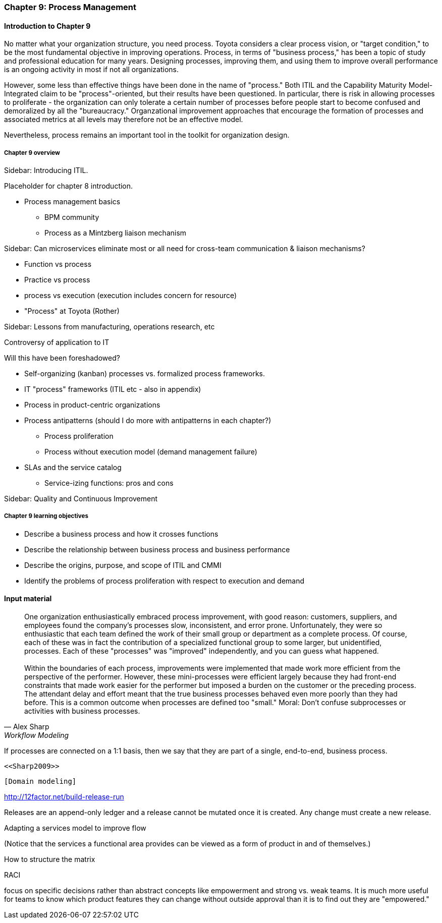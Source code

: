 === Chapter 9: Process Management

==== Introduction to Chapter 9

No matter what your organization structure, you need process. Toyota considers a clear process vision, or "target condition," to be the most fundamental objective in improving operations. Process, in terms of "business process," has been a topic of study and professional education for many years. Designing processes, improving them, and using them to improve overall  performance is an ongoing activity in most if not all organizations.

However, some less than effective things have been done in the name of "process." Both ITIL and the Capability Maturity Model-Integrated claim to be "process"-oriented, but their results have been questioned. In particular, there is risk in allowing processes to proliferate - the organization can only tolerate a certain number of processes before people start to become confused and demoralized by all the "bureaucracy." Organzational improvement approaches that encourage the formation of processes and associated metrics at all levels may therefore not be an effective model.

Nevertheless, process remains an important tool in the toolkit for organization design.

===== Chapter 9 overview
****
Sidebar: Introducing ITIL.
****

Placeholder for chapter 8 introduction.

* Process management basics
 - BPM community
 - Process as a Mintzberg liaison mechanism

****
Sidebar: Can microservices eliminate most or all need for cross-team communication & liaison mechanisms?
****

* Function vs process

* Practice vs process

* process vs execution (execution includes concern for resource)

* "Process" at Toyota (Rother)

****
Sidebar: Lessons from manufacturing, operations research, etc

Controversy of application to IT

Will this have been foreshadowed?
****

* Self-organizing (kanban) processes vs. formalized process frameworks.

* IT "process" frameworks (ITIL etc - also in appendix)

* Process in product-centric organizations

* Process antipatterns (should I do more with antipatterns in each chapter?)
 - Process proliferation
 - Process without execution model (demand management failure)

* SLAs and the service catalog
** Service-izing functions: pros and cons

****
Sidebar: Quality and Continuous Improvement
****

===== Chapter 9 learning objectives

* Describe a business process and how it crosses functions
* Describe the relationship between business process and business performance
* Describe the origins, purpose, and scope of ITIL and CMMI
* Identify the problems of process proliferation with respect to execution and demand

==== Input material

[quote, Alex Sharp, Workflow Modeling]
One organization enthusiastically embraced process improvement, with good reason: customers, suppliers, and employees found the company's processes slow, inconsistent, and error prone. Unfortunately, they were so enthusiastic that each team defined the work of their small group or department as a complete process. Of course, each of these was in fact the contribution of a specialized functional group to some larger, but unidentified, processes. Each of these "processes" was "improved" independently, and you can guess what happened. +
 +
 Within the boundaries of each process, improvements were implemented that made work more efficient from the perspective of the performer. However, these mini-processes were efficient largely because they had front-end constraints that made work easier for the performer but imposed a burden on the customer or the preceding process. The attendant delay and effort meant that the true business processes behaved even more poorly than they had before. This is a common outcome when processes are defined too "small." Moral: Don't confuse subprocesses or activities with business processes.

If processes are connected on a 1:1 basis, then we say that they are part of a single, end-to-end, business process.

 <<Sharp2009>>

 [Domain modeling]

http://12factor.net/build-release-run

Releases are an append-only ledger and a release cannot be mutated once it is created. Any change must create a new release.

Adapting a services model to improve flow


(Notice that the services a functional area provides can be viewed as a form of product in and of themselves.)


How to structure the matrix

RACI

focus on specific decisions rather than abstract concepts like empowerment and strong vs. weak teams. It is much more useful for teams to know which product features they can change without outside approval than it is to find out they are "empowered."

